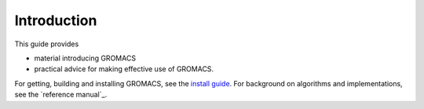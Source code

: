 Introduction
============

This guide provides

* material introducing GROMACS
* practical advice for making effective use of GROMACS.

For getting, building and installing GROMACS, see the
`install guide <../install-guide/main.html#installation-guide-for-gromacs>`_.
For background on algorithms and implementations, see the
`reference manual`_.

.. _reference manual: gmx-manual-parent-dir_
